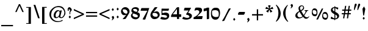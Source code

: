 SplineFontDB: 3.0
FontName: StamAshkenazCLM
FullName: Stam Ashkenaz CLM
FamilyName: Stam Ashkenaz CLM
Weight: Medium
Copyright: Created by Yoram Gnat with FontForge (http://fontforge.sf.net)\n\nCopyright .2007-2010 by Yoram Gnat\n(yoram.gnat@gmail.com). Distributed under the terms of GNU General Public License version 2(http://www.gnu.org/licenses/gpl.html).\n\n\nAs a special exception, if you create a document which uses this font, and embed this font or unaltered portions of this font into the document, this font does not by itself cause the resulting document to be covered by the GNU General Public License. This exception does not however invalidate any other reasons why the document might be covered by the GNU General Public License. If you modify this font, you may extend this exception to your version of the font, but you are not obligated to do so. If you do not wish to do so, delete this exception statement from your version. 
UComments: "19/12/2009 upper dot (UNI05C4) added, sof-pasuq removed, maqaf changed to space as suggested by Owen Leibman. " 
Version: 0.110
ItalicAngle: 0
UnderlinePosition: -100
UnderlineWidth: 100
Ascent: 1638
Descent: 410
LayerCount: 2
Layer: 0 0 "Back"  1
Layer: 1 0 "Fore"  0
XUID: 021 152 2123407394 10142070]
FSType: 0
OS2Version: 0
OS2_WeightWidthSlopeOnly: 0
OS2_UseTypoMetrics: 0
CreationTime: 1159709374
ModificationTime: 1286635792
OS2TypoAscent: 0
OS2TypoAOffset: 1
OS2TypoDescent: 0
OS2TypoDOffset: 1
OS2TypoLinegap: 184
OS2WinAscent: 0
OS2WinAOffset: 1
OS2WinDescent: 0
OS2WinDOffset: 1
HheadAscent: 0
HheadAOffset: 1
HheadDescent: 0
HheadDOffset: 1
OS2Vendor: 'PfEd'
Lookup: 260 1 0 "'mark' Mark Positioning in Hebrew lookup 0"  {"'mark' Mark Positioning in Hebrew lookup 0-1"  } ['mark' ('hebr' <'dflt' > ) ]
MarkAttachClasses: 1
DEI: 91125
ShortTable: cvt  2
  33
  633
EndShort
GaspTable: 3 8 0 16 1 65535 3
Encoding: UnicodeBmp
Compacted: 1
UnicodeInterp: none
NameList: Adobe Glyph List
DisplaySize: -48
AntiAlias: 1
FitToEm: 1
WinInfo: 0 23 6
BeginPrivate: 1
BlueValues 48 [-350 -335 350 365 700 715 1050 1065 1400 1415 ]
EndPrivate
AnchorClass2: "puncta"  "'mark' Mark Positioning in Hebrew lookup 0-1" 
BeginChars: 65540 122

StartChar: space
Encoding: 32 32 0
Width: 524
VWidth: 1112
Flags: W
TeX: 97 0
LayerCount: 2
EndChar

StartChar: afii57664
Encoding: 1488 1488 1
Width: 1158
VWidth: 1314
Flags: W
TeX: 82 0
HStem: 0 347<960.804 1107.19>
AnchorPoint: "puncta" 493 0 basechar 0
LayerCount: 2
Fore
SplineSet
72 1149 m 1
 277 983 502 860 698 622 c 1
 742 633 828 659 828 702 c 1
 828 707 826 712 824 718 c 1
 771 826 611 860 592 876 c 1
 670 956 789 1014 789 1135 c 0
 789 1152 787 1170 782 1190 c 1
 902 1007 1076 937 1076 839 c 0
 1076 829 1074 819 1070 808 c 1
 1051 682 908 629 768 566 c 1
 879 459 901 388 1034 350 c 1
 1039 348 1043 347 1047 347 c 0
 1076 347 1101 389 1129 414 c 1
 1117 341 1113 257 1113 174 c 1
 1113 132 1116 85 1127 32 c 1
 1115 5 1088 0 1052 0 c 1
 761 101 597 380 354 610 c 9
 288 356 l 17
 412 322 543 314 596 188 c 1
 608 159 613 131 613 103 c 0
 613 3 549 -89 504 -158 c 9
 485 -108 484 -76 456 -30 c 24
 445 -11 427 -12 408 0 c 25
 102 0 l 25
 256 682 l 25
 102 777 l 17
 107 807 109 836 109 866 c 0
 109 960 86 1055 72 1149 c 1
EndSplineSet
Validated: 1
EndChar

StartChar: afii57665
Encoding: 1489 1489 2
Width: 1193
VWidth: 1308
Flags: W
TeX: 82 0
HStem: 0 350<121 954> 700 351<143 182 219 954> 1390 20G<184 215.5>
VStem: 143 905<701.784 1046.88> 143 113<1265.53 1408.11> 182 37<1051 1278.03> 954 94<350 700>
AnchorPoint: "puncta" 580 0 basechar 0
LayerCount: 2
Fore
SplineSet
182 1051 m 1xe4
 182 1265 l 1xe4
 160 1275 143 1303 143 1336 c 0
 143 1377 168 1410 200 1410 c 0
 231 1410 256 1377 256 1336 c 0xe8
 256 1304 241 1276 219 1265 c 1
 219 1051 l 1xe4
 1022 1051 l 1
 1106 1105 l 1
 1084 1065 1057 1035 1048 970 c 9xf0
 1048 350 l 17
 1106 362 1116 381 1144 398 c 9
 1161 400 l 17
 1152 379 1144 359 1144 332 c 1
 1136 259 1132 201 1132 147 c 0
 1132 96 1135 49 1144 0 c 9
 91 0 l 17
 119 44 121 92 121 147 c 0
 121 159 121 172 121 185 c 0
 121 235 99 293 86 350 c 9
 954 350 l 25
 954 700 l 25xe2
 136 700 l 17
 140 738 143 780 143 816 c 0xf0
 143 916 128 971 97 1051 c 1
 182 1051 l 1xe4
EndSplineSet
Validated: 1
EndChar

StartChar: afii57666
Encoding: 1490 1490 3
Width: 704
VWidth: 1290
Flags: W
TeX: 82 0
HStem: 3 324<120.87 379.889> 700 350<229 250 279.938 380 455 520.707 548 558> 1388 20G<387 418.5>
VStem: 92 319<41.8421 266.697> 171 114<1198.57 1341.62> 229 329<702.438 1046.95> 346 113<1264.48 1406.16> 385 37<1050 1277.3> 506 114<1190.48 1332.06>
AnchorPoint: "puncta" 373 50 basechar 0
LayerCount: 2
Fore
SplineSet
548 1050 m 1xe180
 570 1050 l 1
 560 1004 558 958 558 916 c 0xe4
 558 841 565 769 565 700 c 9
 455 700 l 25
 667 160 l 25
 601 -60 l 25
 506 255 l 17
 501 269 489 274 483 274 c 0
 481 274 480 274 479 273 c 1
 441 273 411 228 411 153 c 1
 411 80 379 3 289 3 c 9
 37 3 l 17
 70 119 92 258 92 385 c 1xf080
 158 352 242 327 329 327 c 0
 374 327 420 334 464 350 c 9
 380 700 l 25
 217 700 l 17
 225 752 229 805 229 856 c 0xe4
 229 920 223 985 210 1050 c 1
 250 1050 l 1
 210 1198 l 1
 187 1208 171 1236 171 1270 c 0xe8
 171 1310 198 1344 229 1344 c 0xe4
 260 1344 285 1310 285 1270 c 0
 285 1238 269 1210 248 1198 c 1
 247 1198 247 1196 247 1194 c 0
 247 1170 281 1082 302 1050 c 1
 385 1050 l 1
 385 1264 l 1xe9
 363 1274 346 1302 346 1334 c 0
 346 1376 371 1408 403 1408 c 0
 434 1408 459 1376 459 1334 c 0xe2
 459 1302 444 1274 422 1264 c 1
 422 1050 l 9
 501 1050 l 17
 533 1112 534 1146 545 1188 c 1
 522 1198 506 1226 506 1260 c 0
 506 1300 532 1334 563 1334 c 0
 594 1334 620 1300 620 1260 c 0
 620 1228 604 1200 583 1190 c 1
 548 1050 l 1xe180
EndSplineSet
Validated: 1
EndChar

StartChar: afii57668
Encoding: 1492 1492 4
Width: 1222
VWidth: 1324
Flags: W
TeX: 82 0
HStem: 0 352<206 390> 700 349<256 886 1015 1144> 1389 20G<221 252.5>
VStem: 95 295<29.2224 348.223> 180 113<1264.53 1407.11> 219 37<1050 1277.03>
AnchorPoint: "puncta" 584 0 basechar 0
LayerCount: 2
Fore
SplineSet
256 1049 m 1xe4
 1144 1049 l 9
 1144 700 l 25
 1015 700 l 17
 1079 542 1195 433 1195 248 c 1
 1195 157 1093 46 985 -24 c 9
 886 700 l 25
 95 700 l 17xf0
 105 778 114 859 114 944 c 0
 114 1000 111 1059 102 1119 c 1
 135 1075 174 1055 219 1050 c 1
 219 1264 l 1xe4
 197 1274 180 1302 180 1335 c 0
 180 1376 205 1409 237 1409 c 0
 268 1409 293 1376 293 1335 c 0xe8
 293 1303 278 1275 256 1264 c 1
 256 1049 l 1xe4
206 530 m 9
 206 352 l 25
 403 352 l 17
 395 305 390 258 390 211 c 0
 390 141 399 70 416 0 c 9
 194 0 l 17
 109 15 95 104 95 206 c 1
 95 404 137 448 206 530 c 9
EndSplineSet
Validated: 1
EndChar

StartChar: afii57667
Encoding: 1491 1491 5
Width: 1215
VWidth: 1324
Flags: W
TeX: 82 0
HStem: 700 350<120.715 220 258 844 972 1106.12> 1389 20G<222 254>
VStem: 90 14<1108.65 1149.16> 104 1032<703.658 1049.9> 182 112<1264.53 1407.5> 220 38<1050 1277.95>
AnchorPoint: "puncta" 613 0 basechar 0
LayerCount: 2
Fore
SplineSet
258 1050 m 9xe4
 1088 1050 l 17
 1105 1063 1120 1172 1130 1172 c 1
 1131 1172 1132 1171 1132 1169 c 0
 1132 1162 1139 1112 1139 1066 c 0
 1139 1051 1138 1036 1136 1023 c 9xe0
 1136 700 l 25xe0
 972 700 l 17
 1036 542 1150 421 1150 236 c 1
 1150 145 1058 50 950 -20 c 9
 844 700 l 25
 86 700 l 17
 96 778 104 859 104 943 c 0
 104 1000 99 1092 90 1152 c 1
 114 1075 170 1050 220 1050 c 1
 220 1264 l 1xe4
 198 1274 182 1302 182 1335 c 0
 182 1376 206 1409 238 1409 c 0
 270 1409 294 1376 294 1335 c 0xe8
 294 1303 280 1275 258 1264 c 1
 258 1050 l 9xe4
EndSplineSet
Validated: 1
EndChar

StartChar: afii57669
Encoding: 1493 1493 6
Width: 497
VWidth: 1232
Flags: W
TeX: 82 0
VStem: 103 333<702.284 1044.1> 307 133<141.016 699> 307 90<103.21 549.502>
AnchorPoint: "puncta" 246 0 basechar 0
LayerCount: 2
Fore
SplineSet
89 1151 m 1x80
 113 1112 139 1076 181 1050 c 9
 369 1050 l 17
 407 1050 436 1023 436 952 c 1x80
 436 793 440 711 440 557 c 24x40
 440 396 434 303 397 147 c 17
 381 83 346 24 307 0 c 9x20
 307 699 l 25x40
 86 699 l 17
 98 769 103 843 103 920 c 0
 103 994 98 1071 89 1151 c 1x80
EndSplineSet
Validated: 1
EndChar

StartChar: afii57670
Encoding: 1494 1494 7
Width: 550
VWidth: 1290
Flags: W
TeX: 82 0
HStem: 701 349<107 122 153.917 240 303 392.707 422 437> 1390 20G<259 290.5>
VStem: 43 114<1200.48 1342.16> 107 330<703.952 1047.47> 201 142<88.6399 695.806> 218 113<1264.57 1408.06> 257 37<1050 1277.35> 378 114<1190.57 1332.16>
AnchorPoint: "puncta" 268 0 basechar 0
LayerCount: 2
Fore
SplineSet
422 1050 m 1xc3
 448 1050 l 1
 448 1050 437 942 437 885 c 0xd0
 437 825 440 764 447 701 c 9
 303 701 l 17
 333 590 343 492 343 394 c 0
 343 254 313 125 272 0 c 1
 231 125 201 254 201 394 c 0xc8
 201 492 211 590 240 701 c 9
 97 701 l 17
 104 764 107 824 107 884 c 0xd0
 107 941 104 996 97 1050 c 1
 122 1050 l 1
 82 1200 l 1
 59 1210 43 1238 43 1270 c 0
 43 1312 69 1344 100 1344 c 0
 131 1344 157 1312 157 1270 c 0
 157 1238 143 1210 122 1200 c 1
 121 1198 119 1196 119 1194 c 0
 119 1172 156 1084 176 1050 c 1
 257 1050 l 1
 257 1264 l 1xe2
 235 1274 218 1302 218 1336 c 0
 218 1376 243 1410 275 1410 c 0
 306 1410 331 1376 331 1336 c 0xc4
 331 1304 316 1276 294 1264 c 1
 294 1050 l 9
 373 1050 l 17
 405 1112 406 1146 417 1190 c 1
 394 1200 378 1228 378 1260 c 0
 378 1302 404 1334 435 1334 c 0
 466 1334 492 1302 492 1260 c 0
 492 1228 476 1202 455 1190 c 1
 422 1050 l 1xc3
EndSplineSet
Validated: 1
EndChar

StartChar: afii57671
Encoding: 1495 1495 8
Width: 1188
VWidth: 1290
Flags: W
TeX: 82 0
HStem: 700 350<143.886 231 294 377 849 931 994 1128.23>
VStem: 98 330<702.952 918.976> 192 142<88.5009 694.807> 788 350<700 919> 891 143<94.6094 694.807>
AnchorPoint: "puncta" 596 4 basechar 0
LayerCount: 2
Fore
SplineSet
792 919 m 1x90
 616 1102 l 1
 433 919 l 1
 433 919 428 886 428 884 c 1xd0
 428 825 431 763 438 700 c 9
 294 700 l 17
 324 589 334 492 334 393 c 0
 334 253 304 125 263 0 c 1
 222 125 192 253 192 393 c 0xa0
 192 492 202 589 231 700 c 9
 88 700 l 17
 95 763 98 824 98 883 c 0
 98 940 98 996 91 1049 c 1
 91 1206 l 1
 100 1155 152 1072 181 1050 c 1
 377 1050 l 9
 617 1264 l 25
 849 1050 l 1
 1043 1050 l 1
 1105 1050 1139 1014 1139 958 c 1
 1139 925 1138 706 1138 706 c 0
 1138 700 l 9xd0
 994 700 l 17
 1024 589 1034 492 1034 394 c 0
 1034 254 1004 125 963 0 c 1
 922 125 891 254 891 394 c 0x88
 891 492 902 589 931 700 c 9
 788 700 l 17
 788 763 798 824 798 884 c 1
 792 919 l 1x90
EndSplineSet
Validated: 1
EndChar

StartChar: afii57672
Encoding: 1496 1496 9
Width: 1192
VWidth: 1290
Flags: W
TeX: 82 0
HStem: 0 358<326 973.405> 758 294<696.529 931.225> 1380 20G<261 292.5>
VStem: 45 114<1190.53 1333.11> 109 330<701 1047.47> 121 50<1051 1101.64> 230 96<358 699 1255.53 1399.79> 259 37<1051 1268.03> 380 114<1181.53 1323.11> 1022 118<406.903 769.153>
AnchorPoint: "puncta" 632 0 basechar 0
LayerCount: 2
Fore
SplineSet
449 1050 m 1xe5c0
 449 1050 439 942 439 885 c 0xe840
 439 825 448 764 448 701 c 9
 326 701 l 17
 326 358 l 9
 912 358 l 17
 993 405 1022 444 1022 532 c 1
 1022 664 926 758 798 758 c 1
 686 758 650 646 586 556 c 9
 586 796 l 17
 586 976 667 1052 854 1052 c 1
 1104 1052 1140 868 1140 670 c 1
 1140 391 1081 260 998 74 c 1
 978 35 932 13 880 0 c 9
 230 0 l 17
 230 699 l 9xe240
 99 699 l 17
 99 762 109 825 109 884 c 0xe840
 109 941 105 996 99 1050 c 1
 121 1050 l 0xe440
 84 1190 l 1
 61 1200 45 1228 45 1261 c 0
 45 1302 71 1335 102 1335 c 0
 133 1335 159 1302 159 1261 c 0xf040
 159 1229 142 1201 121 1190 c 1
 120 1189 121 1187 121 1185 c 0
 121 1164 150 1088 171 1051 c 1
 259 1051 l 1
 259 1255 l 1
 237 1265 220 1293 220 1326 c 0
 220 1367 245 1400 277 1400 c 0
 308 1400 333 1367 333 1326 c 0
 333 1294 318 1266 296 1255 c 1
 296 1050 l 0
 380 1050 l 0
 407 1106 409 1139 419 1180 c 1
 396 1190 380 1218 380 1251 c 0
 380 1292 406 1325 437 1325 c 0
 468 1325 494 1292 494 1251 c 0
 494 1219 478 1192 457 1181 c 1
 426 1050 l 0
 449 1050 l 1xe5c0
EndSplineSet
Validated: 1
EndChar

StartChar: afii57673
Encoding: 1497 1497 10
Width: 492
VWidth: 1408
Flags: W
TeX: 82 0
HStem: 700 350<130.552 340.988>
VStem: 61 27<1148.61 1193> 128 323<701.122 1020.93> 341 110<597.984 895>
AnchorPoint: "puncta" 243 0 basechar 0
LayerCount: 2
Fore
SplineSet
262 393 m 1xe0
 299 491 341 543 341 656 c 1xd0
 341 678 325 700 303 700 c 1
 181 700 l 1
 150 700 118 634 93 595 c 1
 115 700 l 1
 124 747 128 792 128 839 c 0
 128 909 119 981 102 1050 c 1
 61 1197 l 1
 88 1193 l 1
 101 1139 127 1074 156 1050 c 1
 352 1050 l 1
 437 1035 451 946 451 844 c 1
 451 613 346 447 262 393 c 1xe0
EndSplineSet
Validated: 1
EndChar

StartChar: afii57674
Encoding: 1498 1498 11
Width: 1083
VWidth: 963
Flags: W
TeX: 82 0
HStem: 700 350<101 792.226>
VStem: 101 910<703.237 993.353>
AnchorPoint: "puncta" 464 0 basechar 0
LayerCount: 2
Fore
SplineSet
90 1050 m 9
 843 1050 l 17
 986 1050 1011 920 1011 830 c 9
 1011 -826 l 17
 877 -522 888 92 826 550 c 1
 806 610 821 683 703 700 c 9
 79 700 l 17
 92 769 101 841 101 912 c 0
 101 957 98 1003 90 1050 c 9
EndSplineSet
Validated: 1
EndChar

StartChar: afii57675
Encoding: 1499 1499 12
Width: 1175
VWidth: 1206
Flags: W
TeX: 82 0
HStem: 0 350<148 901.933> 700 350<147 906.393>
VStem: 1013 106<407.072 635.761>
AnchorPoint: "puncta" 539 0 basechar 0
LayerCount: 2
Fore
SplineSet
103 1050 m 9
 777 1050 l 17
 890 1050 1119 892 1119 700 c 9
 1119 348 l 17
 1119 158 877 0 781 0 c 9
 55 0 l 17
 117 89 148 186 148 291 c 0
 148 310 145 330 145 350 c 9
 859 350 l 17
 935 360 1013 420 1013 522 c 1
 1013 631 928 679 859 700 c 9
 115 700 l 17
 133 749 147 800 147 860 c 0
 147 915 135 977 103 1050 c 9
EndSplineSet
Validated: 1
EndChar

StartChar: afii57676
Encoding: 1500 1500 13
Width: 1165
VWidth: 1206
Flags: W
TeX: 82 0
HStem: 0 351<483 897.933> 701 350<182.763 902.836>
VStem: -136 60<1966.7 2138.02> 1009 106<407.722 636.761>
AnchorPoint: "puncta" 542 0 basechar 0
LayerCount: 2
Fore
SplineSet
188 1051 m 1
 773 1051 l 1
 887 1051 1115 893 1115 701 c 9
 1115 349 l 17
 1115 159 873 0 777 0 c 9
 390 0 l 17
 451 89 483 186 483 291 c 0
 483 310 480 331 480 351 c 9
 855 351 l 17
 932 360 1009 421 1009 523 c 1
 1009 632 925 680 855 701 c 9
 111 701 l 17
 129 750 144 801 144 860 c 0
 144 915 133 1029 105 1113 c 1
 -51 1609 l 1
 -234 1609 l 1
 -279 1486 l 1
 -267 1556 -255 1753 -255 1830 c 0
 -255 1904 -282 2012 -300 2092 c 1
 -276 2051 -241 1966 -159 1966 c 1
 -142 1981 -136 1998 -136 2021 c 0
 -136 2063 -157 2127 -180 2252 c 1
 -174 2253 -169 2254 -164 2254 c 0
 -153 2254 -143 2250 -136 2244 c 1
 -117 2188 -76 2046 -76 1962 c 1
 -38 1962 29 1954 53 1876 c 1
 83 1705 100 1628 122 1468 c 16
 151 1254 165 1256 188 1051 c 1
EndSplineSet
Validated: 1
EndChar

StartChar: afii57677
Encoding: 1501 1501 14
Width: 1200
VWidth: 1206
Flags: W
TeX: 82 0
HStem: 0 350<313 1002> 700 350<110 217 313 983.81>
VStem: 217 96<350 700> 1002 130<350 678.745>
AnchorPoint: "puncta" 589 0 basechar 0
LayerCount: 2
Fore
SplineSet
814 700 m 1
 654 700 422 700 313 700 c 9
 313 350 l 25
 1002 350 l 17
 1002 590 l 1
 1002 688 936 700 814 700 c 1
81 1050 m 25
 962 1050 l 18
 1042 1050 1096 983 1118 931 c 9
 1132 838 l 17
 1132 0 l 9
 217 0 l 25
 217 700 l 25
 81 700 l 25
 93 776 110 818 110 894 c 24
 110 956 93 989 81 1050 c 25
EndSplineSet
Validated: 1
EndChar

StartChar: afii57678
Encoding: 1502 1502 15
Width: 1244
VWidth: 1206
Flags: W
TeX: 82 0
HStem: 0 350<478 1070> 700 350<551 963.836> 700 107<452.568 549.109>
VStem: 151 306<842.516 980.029> 478 698<85.7812 349.062> 1070 106<350 635.761>
AnchorPoint: "puncta" 634 0 basechar 0
LayerCount: 2
Fore
SplineSet
1070 522 m 1xb4
 1070 631 986 679 916 700 c 9xd4
 430 700 l 17
 423 642 420 601 403 527 c 8
 367 370 334 285 290 130 c 17
 262 70 205 -15 162 -32 c 9
 297 689 l 25
 79 728 l 17
 103 794 121 866 134 943 c 0
 147 1016 151 1006 151 1086 c 1
 199 1070 187 1073 234 1057 c 9
 370 1010 l 17
 425 985 457 927 457 875 c 0
 457 864 455 853 452 842 c 1
 464 819 483 807 501 807 c 0xb4
 523 807 544 824 551 860 c 1
 551 915 539 977 507 1050 c 9
 834 1050 l 17xd4
 948 1050 1176 892 1176 700 c 9
 1176 0 l 25xb4
 384 0 l 17
 446 89 478 186 478 291 c 0xb8
 478 310 477 330 474 350 c 9
 1070 350 l 25
 1070 350 1070 489 1070 522 c 1xb4
EndSplineSet
Validated: 1
EndChar

StartChar: afii57679
Encoding: 1503 1503 16
Width: 550
VWidth: 1290
Flags: W
TeX: 82 0
HStem: 700 350<108 126 155.938 241 304 396.707 425 438> 1388 20G<263 294.5>
VStem: 47 114<1198.57 1342.06> 108 330<702.952 1047.47> 202 142<-68.7366 694.807> 222 113<1264.48 1406.16> 261 37<1050 1277.3> 382 114<1190.48 1332.06>
AnchorPoint: "puncta" 273 0 basechar 0
LayerCount: 2
Fore
SplineSet
126 1050 m 1xd0
 86 1198 l 1
 63 1208 47 1236 47 1270 c 0
 47 1310 73 1344 104 1344 c 0
 135 1344 161 1310 161 1270 c 0
 161 1238 145 1210 124 1198 c 1
 123 1198 123 1196 123 1194 c 0
 123 1170 157 1082 178 1050 c 1
 261 1050 l 1
 261 1264 l 1xe2
 239 1274 222 1302 222 1334 c 0
 222 1376 247 1408 279 1408 c 0
 310 1408 335 1376 335 1334 c 0xc4
 335 1302 320 1274 298 1264 c 1
 298 1050 l 9
 377 1050 l 17
 409 1112 410 1146 421 1188 c 1
 398 1198 382 1226 382 1260 c 0
 382 1300 408 1334 439 1334 c 0
 470 1334 496 1300 496 1260 c 0xc3
 496 1228 480 1200 459 1190 c 1
 425 1050 l 1
 449 1050 l 1
 449 1050 438 942 438 885 c 0xd0
 438 825 441 763 448 700 c 9
 304 700 l 17
 334 589 344 492 344 394 c 0
 344 254 312 -575 271 -700 c 1
 230 -575 202 254 202 394 c 0xc8
 202 492 212 589 241 700 c 9
 98 700 l 17
 105 763 108 824 108 884 c 0
 108 941 105 996 98 1050 c 1
 126 1050 l 1xd0
EndSplineSet
Validated: 1
EndChar

StartChar: afii57680
Encoding: 1504 1504 17
Width: 679
VWidth: 1303
Flags: W
TeX: 82 0
HStem: 0 350<144.357 410> 1388 20G<352 383.5>
VStem: 136 114<1198.48 1341.11> 215 303<703.026 1046.69> 311 113<1263.53 1406.11> 350 37<1051 1276.03> 471 114<1189.53 1331.11>
AnchorPoint: "puncta" 356 0 basechar 0
LayerCount: 2
Fore
SplineSet
515 1050 m 1xc6
 540 1050 l 9
 531 979 518 939 518 867 c 24xd0
 518 801 531 765 539 700 c 25
 429 700 l 25
 496 556 523 469 602 331 c 16
 625 291 639 238 639 186 c 0
 639 128 622 72 587 36 c 8
 567 16 549 14 524 0 c 17
 20 0 l 9
 55 66 84 99 111 169 c 24
 137 237 137 279 153 350 c 25
 410 350 l 25
 398 412 390 446 380 508 c 24
 368 583 361 625 350 700 c 25xc4
 194 700 l 25
 202 765 215 801 215 867 c 24
 215 939 202 979 193 1050 c 17
 215 1050 l 1xd0
 175 1198 l 1
 152 1208 136 1236 136 1269 c 0
 136 1310 162 1343 193 1343 c 0
 224 1343 250 1310 250 1269 c 0xe0
 250 1237 236 1209 215 1198 c 1xd0
 214 1197 212 1195 212 1193 c 0
 212 1170 246 1083 267 1050 c 1
 350 1050 l 1
 350 1263 l 1xc4
 328 1273 311 1301 311 1334 c 0
 311 1375 336 1408 368 1408 c 0
 399 1408 424 1375 424 1334 c 0xc8
 424 1302 409 1274 387 1263 c 1
 387 1051 l 9
 466 1051 l 17
 498 1113 499 1145 510 1188 c 1
 487 1198 471 1226 471 1259 c 0
 471 1300 497 1333 528 1333 c 0
 559 1333 585 1300 585 1259 c 0
 585 1227 569 1200 548 1189 c 1
 515 1050 l 1xc6
EndSplineSet
Validated: 1
EndChar

StartChar: afii57681
Encoding: 1505 1505 18
Width: 1180
VWidth: 1206
Flags: W
TeX: 82 0
HStem: 0 330<423.645 816.732> 700 350<101 179 319 952.035>
VStem: 179 140<429.929 700> 971 162<453.357 850>
AnchorPoint: "puncta" 577 0 basechar 0
LayerCount: 2
Fore
SplineSet
319 700 m 17
 319 690 319 680 319 671 c 0
 319 498 327 330 623 330 c 1
 917 330 971 504 971 578 c 1
 971 658 938 693 901 700 c 9
 319 700 l 17
81 1050 m 9
 887 1050 l 17
 1001 1050 1133 1000 1133 700 c 1
 1133 448 1037 0 607 0 c 1
 190 0 179 394 179 658 c 0
 179 672 179 686 179 700 c 9
 81 700 l 17
 92 759 101 821 101 888 c 0
 101 939 95 993 81 1050 c 9
EndSplineSet
Validated: 1
EndChar

StartChar: afii57682
Encoding: 1506 1506 19
Width: 1201
VWidth: 1290
Flags: W
TeX: 82 0
HStem: 700 350<208 227 256.938 349.084 404 497.707 526 538> 1389 20G<364 395.5>
VStem: 148 114<1199.53 1342.11> 208 330<702.952 1046.47> 323 113<1264.53 1407.11> 362 37<1050 1277.03> 483 114<1190.53 1332.11>
AnchorPoint: "puncta" 724 0 basechar 0
LayerCount: 2
Fore
SplineSet
526 1049 m 1xc6
 549 1049 l 1
 549 1049 538 941 538 884 c 0
 538 824 541 763 548 700 c 9
 404 700 l 17
 563 267 l 1
 788 345 914 386 1020 675 c 9
 725 766 l 17
 798 822 873 1059 873 1092 c 9
 1068 1020 l 17
 1104 1007 1161 972 1161 876 c 1
 1161 231 593 -50 5 -255 c 1
 24 -174 46 -96 46 -4 c 0
 46 27 44 59 38 93 c 9
 426 222 l 25
 426 222 345 696 341 700 c 9
 198 700 l 17
 198 763 208 823 208 883 c 0xd0
 208 940 205 995 198 1049 c 1
 227 1049 l 1
 187 1199 l 1
 164 1209 148 1237 148 1270 c 0
 148 1311 174 1344 205 1344 c 0
 236 1344 262 1311 262 1270 c 0
 262 1238 246 1210 225 1199 c 1
 224 1198 224 1196 224 1194 c 0
 224 1171 258 1083 279 1050 c 1
 362 1050 l 1
 362 1264 l 1xe4
 340 1274 323 1302 323 1335 c 0
 323 1376 348 1409 380 1409 c 0
 411 1409 436 1376 436 1335 c 0xc8
 436 1303 421 1275 399 1264 c 1
 399 1050 l 9
 478 1050 l 17
 510 1112 511 1146 522 1189 c 1
 499 1199 483 1227 483 1260 c 0
 483 1301 509 1334 540 1334 c 0
 571 1334 597 1301 597 1260 c 0
 597 1228 581 1201 560 1190 c 1
 526 1049 l 1xc6
EndSplineSet
Validated: 1
EndChar

StartChar: afii57683
Encoding: 1507 1507 20
Width: 1195
VWidth: 1066
Flags: W
TeX: 82 0
HStem: 87 351<236.015 496> 705 345<228.666 986>
VStem: 94 118<455.531 888.868> 119 377<91.4921 434.716> 119 26<1144.88 1187.06> 986 142<229.483 705>
AnchorPoint: "puncta" 575 0 basechar 0
LayerCount: 2
Fore
SplineSet
986 705 m 9xcc
 297 705 l 17
 238 705 212 646 212 583 c 0xe4
 212 513 244 438 297 438 c 9
 513 438 l 17
 501 368 496 294 496 217 c 1
 496 146 516 117 540 87 c 1
 453 87 474 87 418 87 c 9
 185 87 l 17
 147 87 130 118 119 184 c 1xd4
 119 345 94 490 94 626 c 0xe4
 94 775 103 915 119 1052 c 1
 119 1131 134 1190 145 1248 c 1
 153 1179 161 1108 176 1050 c 9
 1051 1050 l 17
 1108 1035 1110 827 1125 701 c 1
 1125 532 1128 362 1128 199 c 0
 1128 -142 1113 -458 1020 -700 c 1
 1020 -227 986 251 986 705 c 9xcc
EndSplineSet
Validated: 1
EndChar

StartChar: afii57684
Encoding: 1508 1508 21
Width: 1206
VWidth: 1166
Flags: W
TeX: 82 0
HStem: -350 350<135.102 906.561> 175 350<225.206 606> 700 350<217.885 885>
VStem: 99 507<281.159 522.703> 99 114<531.118 698.629> 123 42<1050.47 1117.93> 885 261<177.899 696.282> 997 149<36.8193 175>
CounterMasks: 1 e0
AnchorPoint: "puncta" 591 0 basechar 0
LayerCount: 2
Fore
SplineSet
643 175 m 1xf0
 589 175 320 175 320 175 c 1
 189 175 99 304 99 442 c 1xf0
 99 700 l 1xe8
 99 960 123 1088 123 1249 c 9
 165 1050 l 25
 1063 1050 l 25
 1084 981 l 18
 1123 851 1138 753 1138 606 c 24
 1138 458 1146 344 1146 224 c 0xe6
 1146 73 1138 24 1084 -87 c 24
 1026 -207 952 -248 868 -350 c 25
 34 -350 l 25
 63 -283 87 -248 109 -179 c 24
 130 -111 129 -70 142 0 c 25
 874 0 l 17
 969 0 997 105 997 175 c 9xe1
 885 175 l 25
 885 700 l 25
 269 700 l 17
 246 700 213 683 213 616 c 1xea
 213 549 255 525 284 525 c 0
 366 525 539 525 628 525 c 1
 614 476 606 427 606 375 c 0
 606 312 618 244 643 175 c 1xf0
EndSplineSet
Validated: 1
EndChar

StartChar: afii57685
Encoding: 1509 1509 22
Width: 1160
VWidth: 1290
Flags: W
TeX: 82 0
HStem: 240 127<349 470.105> 701 349<110 122 151.938 243 306 392.707 421 440> 1389 20G<259 290.5>
VStem: 43 114<1199.53 1342.11> 110 330<703.952 1047.47> 203 143<-68.7366 249.86 367 695.787> 218 113<1264.53 1407.11> 257 37<1050 1277.03> 378 114<1190.53 1332.11>
AnchorPoint: "puncta" 615 0 basechar 0
LayerCount: 2
Fore
SplineSet
122 1050 m 1xe8
 82 1199 l 1
 59 1209 43 1237 43 1270 c 0
 43 1311 69 1344 100 1344 c 0
 131 1344 157 1311 157 1270 c 0
 157 1238 141 1210 120 1199 c 1
 119 1198 119 1196 119 1194 c 0
 119 1171 153 1083 174 1050 c 1
 257 1050 l 1
 257 1264 l 1xf1
 235 1274 218 1302 218 1335 c 0
 218 1376 243 1409 275 1409 c 0
 306 1409 331 1376 331 1335 c 0xe2
 331 1303 316 1275 294 1264 c 1
 294 1050 l 9
 373 1050 l 17
 405 1112 406 1146 417 1189 c 1
 394 1199 378 1227 378 1260 c 0
 378 1301 404 1334 435 1334 c 0
 466 1334 492 1301 492 1260 c 0xe180
 492 1228 476 1201 455 1190 c 1
 421 1050 l 1
 451 1050 l 1
 451 1050 440 942 440 885 c 0xe8
 440 825 443 764 450 701 c 9
 306 701 l 17
 336 590 349 465 349 367 c 1
 468 367 779 578 811 651 c 1
 814 659 817 673 817 691 c 0
 817 698 817 707 815 716 c 1
 815 779 723 795 658 795 c 1
 686 834 721 875 741 917 c 0
 770 981 799 1170 799 1239 c 1
 820 1192 800 1105 859 1096 c 1
 1076 999 l 1
 1111 968 1124 936 1124 900 c 0
 1124 861 1109 818 1093 771 c 1
 1015 528 449 251 346 240 c 1
 346 -39 306 -597 272 -700 c 1
 232 -575 203 254 203 394 c 0xe4
 203 492 214 590 243 701 c 9
 100 701 l 17
 100 764 110 824 110 884 c 0
 110 941 107 996 100 1050 c 1
 122 1050 l 1xe8
EndSplineSet
Validated: 1
EndChar

StartChar: afii57686
Encoding: 1510 1510 23
Width: 1148
VWidth: 1290
Flags: W
TeX: 82 0
HStem: 0 350<153 623> 700 350<116 135 162.938 260.219 324 403.707 432 446> 708 21G<618.5 627.205> 1390 20G<270 301.5>
VStem: 54 114<1200.48 1342.16> 116 330<702.953 1047.51> 135 50<1050 1099.33> 153 896<50.2174 273.872> 229 113<1264.57 1408.06> 268 37<1050 1277.35> 389 114<1190.57 1332.16>
AnchorPoint: "puncta" 599 0 basechar 0
LayerCount: 2
Fore
SplineSet
432 1050 m 1xd020
 457 1050 l 1
 457 1050 446 942 446 885 c 0
 446 826 448 763 455 700 c 9
 324 700 l 17xd4
 376 664 624 477 624 477 c 25
 624 477 760 578 820 646 c 1
 826 661 829 669 829 677 c 0
 829 685 826 695 821 708 c 1
 799 745 765 755 730 755 c 1
 679 755 628 725 609 708 c 1
 680 786 l 1
 710 822 750 884 774 924 c 1
 821 995 843 1126 857 1190 c 1
 868 1152 860 1096 893 1078 c 1
 1047 982 l 1
 1081 945 1098 907 1098 867 c 0
 1098 834 1087 800 1065 764 c 1
 998 681 810 533 706 440 c 1
 878 350 1049 326 1049 140 c 1
 1049 58 945 0 945 0 c 17
 945 0 143 0 89 0 c 1
 147 105 153 224 153 350 c 9xb1
 623 350 l 17
 537 371 318 558 233 700 c 9
 106 700 l 17
 113 763 116 825 116 884 c 0xd4
 116 941 113 997 107 1050 c 1
 135 1050 l 1xd2
 93 1200 l 1
 70 1210 54 1238 54 1270 c 0
 54 1312 80 1344 111 1344 c 0
 142 1344 168 1312 168 1270 c 0xd8
 168 1238 156 1210 135 1200 c 1
 134 1198 130 1196 130 1194 c 0
 130 1172 164 1084 185 1050 c 1
 268 1050 l 1
 268 1264 l 1xd240
 246 1274 229 1302 229 1336 c 0
 229 1376 254 1410 286 1410 c 0
 317 1410 342 1376 342 1336 c 0xd080
 342 1304 327 1276 305 1264 c 1
 305 1050 l 9
 384 1050 l 17
 416 1112 417 1146 428 1190 c 1
 405 1200 389 1228 389 1260 c 0xd060
 389 1302 415 1334 446 1334 c 0xd4
 477 1334 503 1302 503 1260 c 0
 503 1228 487 1202 466 1190 c 1
 432 1050 l 1xd020
EndSplineSet
Validated: 1
EndChar

StartChar: afii57687
Encoding: 1511 1511 24
Width: 1152
VWidth: 1206
Flags: W
TeX: 82 0
HStem: 0 350<647 878.933> 160 350<165 299 362 495> 700 350<128 175 212 883.393> 1389 20G<177 208.5>
VStem: 136 113<1264.53 1407.11> 165 330<162.952 507.468> 175 37<1050 1277.03> 284 188<-334.538 -98.6853> 447 25<-688.172 -586> 990 106<407.072 636.098>
AnchorPoint: "puncta" 522 0 basechar 0
LayerCount: 2
Fore
SplineSet
212 1050 m 1xb240
 754 1050 l 1
 867 1050 1096 892 1096 700 c 9
 1096 348 l 17
 1096 158 854 0 758 0 c 9
 554 0 l 17
 616 89 647 184 647 288 c 0
 647 308 644 330 644 350 c 9
 836 350 l 17
 912 360 990 420 990 522 c 1
 990 631 905 680 836 700 c 9
 92 700 l 17
 110 749 124 801 124 860 c 0
 124 915 100 1039 68 1112 c 1
 128 1050 l 1
 175 1050 l 1
 175 1264 l 1xb240
 153 1274 136 1302 136 1335 c 0
 136 1376 161 1409 193 1409 c 0
 224 1409 249 1376 249 1335 c 0xb840
 249 1303 234 1275 212 1264 c 1
 212 1050 l 1xb240
495 345 m 0x7440
 495 285 505 223 505 160 c 9
 362 160 l 17
 391 49 433 -102 451 -210 c 0
 465 -292 472 -389 472 -483 c 0
 472 -580 464 -674 447 -746 c 1x70c0
 388 -586 343 -409 310 -252 c 0
 297 -189 284 -82 284 15 c 0x7140
 284 70 288 120 299 160 c 9
 155 160 l 17
 162 223 165 284 165 344 c 0
 165 401 162 456 155 510 c 1
 506 510 l 1
 506 510 495 402 495 345 c 0x7440
EndSplineSet
Validated: 1
EndChar

StartChar: afii57688
Encoding: 1512 1512 25
Width: 1260
VWidth: 1211
Flags: W
TeX: 82 0
HStem: 707 350<97 1033.76>
VStem: 1079 127<233.984 674.871>
AnchorPoint: "puncta" 569 0 basechar 0
LayerCount: 2
Fore
SplineSet
1206 599 m 1
 1206 582 1205 563 1205 542 c 8
 1205 414 1192 340 1157 217 c 24
 1125 108 1081 55 1033 -48 c 25
 1050 118 1079 211 1079 379 c 16
 1079 405 1079 427 1079 449 c 1
 1079 668 1037 707 968 707 c 0
 958 707 948 707 937 707 c 9
 82 707 l 25
 82 785 97 829 97 908 c 24
 97 966 82 999 82 1057 c 25
 874 1057 l 17
 1045 1057 1206 940 1206 599 c 1
EndSplineSet
Validated: 1
EndChar

StartChar: afii57689
Encoding: 1513 1513 26
Width: 1241
VWidth: 1290
Flags: W
TeX: 82 0
HStem: 700 350<106 132 161.263 240.484 316 401.862 431 436> 1390 20G<268 300>
VStem: 52 114<1200.48 1342.16> 106 330<702.952 1047.47> 228 112<1264.57 1408.46> 232 84<647.564 700> 266 38<1050 1278.28> 388 114<1190.57 1332.16> 631 18<1167.7 1224>
AnchorPoint: "puncta" 647 0 basechar 0
LayerCount: 2
Fore
SplineSet
132 1050 m 1xd080
 92 1200 l 1
 68 1210 52 1238 52 1270 c 0
 52 1312 78 1344 110 1344 c 0
 140 1344 166 1312 166 1270 c 0
 166 1238 150 1210 130 1200 c 1
 128 1198 128 1196 128 1194 c 0
 128 1172 162 1084 184 1050 c 1
 266 1050 l 1
 266 1264 l 1xe280
 244 1274 228 1302 228 1336 c 0
 228 1376 252 1410 284 1410 c 0
 316 1410 340 1376 340 1336 c 0xc880
 340 1304 326 1276 304 1264 c 1
 304 1050 l 9
 382 1050 l 17
 414 1112 416 1146 426 1190 c 1
 404 1200 388 1228 388 1260 c 0
 388 1302 414 1334 444 1334 c 0
 476 1334 502 1302 502 1260 c 0xc380
 502 1228 486 1202 464 1190 c 1
 431 1050 l 1
 447 1050 l 1
 447 1050 436 942 436 885 c 0xd080
 436 825 439 763 446 700 c 9
 316 700 l 17
 346 589 427 294 427 294 c 1
 520 413 622 552 664 734 c 9
 480 840 l 17
 519 886 554 939 587 996 c 1
 627 1064 617 1149 631 1224 c 1
 638 1225 647 1224 649 1212 c 1
 649 1197 648 1182 648 1167 c 0
 648 1130 655 1094 701 1059 c 9
 818 968 l 17
 834 945 849 925 849 895 c 0
 849 890 849 884 848 878 c 1
 836 807 807 702 767 636 c 1
 682 494 579 377 480 255 c 1
 691 255 880 384 985 549 c 1
 1017 606 1041 653 1041 690 c 0
 1041 697 1040 703 1039 711 c 9
 858 778 l 17
 888 830 914 888 937 950 c 0
 958 1010 955 997 971 1064 c 1
 1037 1032 l 9
 1176 962 l 17
 1197 942 1205 917 1205 889 c 0
 1205 867 1200 844 1194 820 c 1
 1179 757 1120 648 1091 596 c 1
 966 255 757 115 388 0 c 9
 388 0 261 554 232 700 c 9xc580
 96 700 l 17
 103 763 106 824 106 884 c 0
 106 941 103 996 96 1050 c 1
 132 1050 l 1xd080
EndSplineSet
Validated: 1
EndChar

StartChar: afii57690
Encoding: 1514 1514 27
Width: 1210
VWidth: 1324
Flags: W
TeX: 82 0
HStem: 0 350<124 385.41> 700 350<118 240 362 890 1019 1148>
VStem: 118 1030<702.118 1048.37>
AnchorPoint: "puncta" 579 0 basechar 0
LayerCount: 2
Fore
SplineSet
240 700 m 1
 101 700 l 1
 113 745 118 802 118 858 c 0
 118 938 108 1016 98 1050 c 1
 1148 1050 l 9
 1148 700 l 25
 1019 700 l 17
 1083 542 1143 425 1143 240 c 1
 1143 149 1097 46 989 -24 c 9
 890 700 l 17
 362 700 l 1
 443 512 510 424 544 224 c 1
 547 215 548 206 548 198 c 0
 548 95 408 0 373 0 c 9
 79 0 l 25
 124 350 l 25
 387 350 l 25
 240 700 l 1
EndSplineSet
Validated: 1
EndChar

StartChar: afii57658
Encoding: 1475 1475 28
Width: 0
VWidth: 1598
Flags: W
TeX: 82 0
LayerCount: 2
EndChar

StartChar: exclam
Encoding: 33 33 29
Width: 442
VWidth: 1408
Flags: W
TeX: 85 0
HStem: 359 21G<163 234.774>
VStem: 98 240<850.033 953.369>
LayerCount: 2
Fore
SplineSet
204 244 m 25
 296 116 l 25
 202 0 l 25
 112 120 l 25
 204 244 l 25
228 1136 m 25
 338 926 l 25
 231 359 l 17
 163 362 l 9
 98 938 l 25
 228 1136 l 25
EndSplineSet
Validated: 1
EndChar

StartChar: quotedbl
Encoding: 34 34 30
Width: 723
VWidth: 1571
Flags: W
TeX: 95 0
HStem: 801 554
VStem: 390 171<1000.42 1196.53>
LayerCount: 2
Fore
SplineSet
408 801 m 1
 389 814 390 829 390 841 c 0
 390 841 407 1156 469 1322 c 1
 485 1344 508 1355 541 1355 c 0
 561 1355 579 1351 594 1343 c 1
 613 1322 624 1298 624 1270 c 0
 624 1219 564 1133 561 1103 c 1
 450 855 459 801 408 801 c 1
121 801 m 1
 101 812 100 833 100 841 c 0
 100 851 101 862 104 873 c 0
 104 873 125 1177 179 1322 c 1
 194 1344 219 1355 251 1355 c 0
 271 1355 288 1351 303 1343 c 1
 324 1322 333 1298 333 1270 c 0
 333 1215 274 1137 271 1103 c 1
 165 865 168 801 121 801 c 1
EndSplineSet
Validated: 1
EndChar

StartChar: percent
Encoding: 37 37 31
Width: 1564
VWidth: 1352
Flags: W
TeX: 94 0
HStem: -15 158<1111.55 1348.68> 285 167<228.048 476.577> 503 149<1074.98 1310.82> 796 154<202.633 435.064>
VStem: 100 67<548.893 778.863> 497 77<477.824 725.584> 969 78<215.015 489.213> 1374 90<158.418 436.214>
LayerCount: 2
Fore
SplineSet
103 527 m 1
 103 563 100 599 100 647 c 0
 100 820 190 907 234 928 c 1
 261 943 290 950 321 950 c 0
 463 950 539 858 558 761 c 0
 569 705 574 649 574 592 c 0
 574 490 544 386 492 338 c 0
 448 299 430 285 371 285 c 0
 320 285 269 304 244 313 c 0
 199 328 116 394 103 527 c 1
1056 935 m 1
 1020 849 974 749 919 638 c 2
 750 298 l 1
 695 183 652 86 621 7 c 1
 477 7 l 1
 630 324 l 1
 937 935 l 1
 1056 935 l 1
1464 300 m 0
 1464 170 1398 -15 1250 -15 c 0
 1200 -15 1095 7 1036 74 c 0
 1006 108 969 176 969 320 c 0
 969 384 979 421 998 470 c 1
 1040 599 1090 635 1166 647 c 1
 1179 651 1194 652 1210 652 c 0
 1247 652 1339 645 1393 553 c 1
 1440 477 1464 393 1464 300 c 0
497 591 m 0
 497 729 413 796 328 796 c 2
 297 796 l 2
 287 796 276 795 265 796 c 1
 204 796 206 793 187 758 c 1
 173 736 167 708 167 670 c 0
 167 616 182 578 222 506 c 0
 242 470 278 452 331 452 c 2
 367 452 l 2
 377 451 386 451 394 451 c 0
 458 451 468 470 477 488 c 0
 490 519 497 553 497 591 c 0
1343 159 m 1
 1364 194 1374 237 1374 285 c 0
 1374 431 1288 481 1270 488 c 0
 1247 498 1217 503 1181 503 c 2
 1144 503 l 1
 1096 487 1076 506 1060 457 c 0
 1052 436 1047 408 1047 372 c 0
 1047 348 1055 301 1065 255 c 1
 1083 188 1160 143 1250 143 c 0
 1282 143 1313 149 1343 159 c 1
EndSplineSet
Validated: 1
EndChar

StartChar: numbersign
Encoding: 35 35 32
Width: 1001
VWidth: 1411
Flags: W
TeX: 92 0
HStem: 445 98<100 265 391 581 697 863> 748 101<139 318 431 621 737 902>
LayerCount: 2
Fore
SplineSet
902 748 m 1
 724 748 l 1
 697 543 l 1
 863 543 l 1
 863 445 l 1
 684 445 l 1
 634 99 l 1
 533 99 l 1
 581 445 l 1
 367 445 l 1
 318 99 l 1
 213 99 l 1
 265 445 l 1
 100 445 l 1
 100 543 l 1
 290 543 l 1
 318 748 l 1
 139 748 l 1
 139 849 l 1
 328 849 l 1
 381 1168 l 1
 481 1168 l 1
 431 849 l 1
 634 849 l 1
 684 1168 l 1
 785 1168 l 1
 737 849 l 1
 902 849 l 1
 902 748 l 1
621 748 m 1
 417 748 l 1
 391 543 l 1
 596 543 l 1
 621 748 l 1
EndSplineSet
Validated: 1
EndChar

StartChar: dollar
Encoding: 36 36 33
Width: 901
VWidth: 1385
Flags: W
TeX: 84 0
HStem: 76 177<146.281 219.418> 879 168<611.52 711.057>
VStem: 115 143<781.628 972.039> 407 75<-41.4688 26.2075 113 438 728 1012 1096.05 1162.81> 640 162<174.233 357.619>
LayerCount: 2
Fore
SplineSet
802 322 m 0
 802 133 627 27 471 27 c 1
 476 10 478 -1 478 -8 c 0
 478 -30 450 -44 429 -44 c 0
 411 -44 399 -34 399 -20 c 1
 402 -4 403 9 403 15 c 0
 403 19 402 20 402 24 c 1
 311 40 190 44 115 76 c 1
 105 85 100 95 100 105 c 0
 100 157 115 206 146 253 c 1
 152 259 158 259 163 253 c 1
 267 171 316 142 407 113 c 1
 407 474 l 1
 121 632 115 752 115 821 c 0
 115 949 191 1037 282 1060 c 1
 329 1074 369 1083 402 1090 c 0
 403 1090 403 1101 403 1122 c 0
 403 1154 431 1165 454 1165 c 0
 460 1165 466 1164 471 1163 c 1
 478 1159 482 1151 482 1138 c 0
 482 1133 481 1124 481 1114 c 1
 479 1103 478 1097 479 1096 c 0
 527 1076 633 1070 709 1047 c 1
 724 1038 731 1031 731 1026 c 0
 731 969 716 919 685 879 c 1
 626 899 557 973 482 1012 c 1
 482 673 l 1
 615 615 802 503 802 322 c 0
407 1019 m 1
 293 979 258 953 258 890 c 0
 258 793 339 740 407 728 c 1
 407 1019 l 1
486 102 m 1
 618 124 640 211 640 249 c 0
 640 313 608 362 528 421 c 1
 486 438 l 1
 486 102 l 1
EndSplineSet
Validated: 1
EndChar

StartChar: ampersand
Encoding: 38 38 34
Width: 1372
VWidth: 1419
Flags: W
TeX: 82 0
HStem: 83 128<942.66 1135.16> 92 93<346.877 589.823> 782 25<853 896.901 1163.46 1195> 1161 66<557.266 725.972>
VStem: 100 171<261.079 503.987> 365 130<832.482 1111.47> 754 85<917.043 1141.87>
LayerCount: 2
Fore
SplineSet
1083 211 m 0xbe
 1173 211 1214 268 1233 297 c 1
 1272 272 l 1
 1220 196 1133 83 998 83 c 0xbe
 949 83 867 93 751 235 c 1
 669 160 526 92 379 92 c 0x7e
 249 92 100 146 100 360 c 0
 100 460 160 553 278 640 c 1
 420 731 l 1
 374 859 365 925 365 974 c 0
 365 1160 536 1227 628 1227 c 0
 707 1227 839 1181 839 997 c 1
 828 868 701 774 600 731 c 1
 801 399 l 1
 927 589 l 2
 939 607 957 643 957 687 c 0
 957 748 913 771 853 782 c 1
 853 807 l 1
 1195 807 l 1
 1195 782 l 1
 1113 751 1085 742 1057 691 c 1
 853 360 l 1
 852 358 851 355 851 352 c 0
 851 309 973 211 1083 211 c 0xbe
558 792 m 1
 654 849 754 907 754 1051 c 0
 754 1117 712 1161 649 1161 c 0
 575 1161 495 1103 495 997 c 0
 495 897 532 854 558 792 c 1
271 404 m 0
 271 269 353 185 477 185 c 0x7e
 566 185 634 225 700 283 c 1
 445 666 l 1
 351 603 271 509 271 404 c 0
EndSplineSet
Validated: 1
EndChar

StartChar: quotesingle
Encoding: 39 39 35
Width: 408
VWidth: 1600
Flags: W
TeX: 95 0
HStem: 971 375
VStem: 169 139<1083.88 1209.13>
LayerCount: 2
Fore
SplineSet
110 980 m 1
 110 1026 169 1045 169 1113 c 0
 169 1130 162 1151 146 1176 c 2
 100 1247 l 1
 105 1262 l 1
 208 1346 l 1
 237 1343 l 1
 304 1272 308 1214 308 1187 c 0
 308 1108 205 1012 137 971 c 1
 125 967 117 970 110 980 c 1
EndSplineSet
Validated: 1
EndChar

StartChar: parenleft
Encoding: 40 40 36
Width: 627
VWidth: 1492
Flags: W
TeX: 94 0
VStem: 100 197<298.671 814.191>
LayerCount: 2
Fore
SplineSet
501 1243 m 1
 339 1038 297 763 297 572 c 0
 297 329 361 121 410 30 c 1
 437 -24 460 -63 481 -88 c 1
 528 -151 l 1
 504 -180 l 1
 464 -173 435 -140 415 -128 c 1
 265 23 100 262 100 558 c 0
 100 560 100 563 100 566 c 0
 100 623 104 826 276 1059 c 1
 328 1133 391 1202 465 1269 c 1
 501 1243 l 1
EndSplineSet
Validated: 1
EndChar

StartChar: parenright
Encoding: 41 41 37
Width: 610
VWidth: 1497
Flags: W
TeX: 94 0
VStem: 318 193<273.539 800.883>
LayerCount: 2
Fore
SplineSet
511 515 m 0
 511 399 484 305 422 162 c 1
 338 8 242 -96 139 -169 c 1
 100 -155 l 1
 104 -138 117 -114 137 -83 c 1
 204 33 l 1
 239 101 318 328 318 578 c 0
 318 758 286 900 224 1029 c 1
 214 1060 196 1098 168 1143 c 2
 108 1240 l 1
 117 1272 l 1
 121 1281 126 1286 131 1286 c 0
 141 1286 158 1273 184 1247 c 1
 294 1127 l 1
 345 1068 511 838 511 515 c 0
EndSplineSet
Validated: 1
EndChar

StartChar: asterisk
Encoding: 42 42 38
Width: 852
VWidth: 1516
Flags: W
TeX: 82 0
HStem: 612 623
VStem: 326 163<1075.04 1218.3>
LayerCount: 2
Fore
SplineSet
741 978 m 1
 735 964 752 945 752 926 c 1
 747 911 l 1
 509 911 l 1
 492 880 l 1
 672 736 l 1
 674 730 675 725 675 720 c 0
 675 696 649 683 612 659 c 1
 552 615 538 614 516 612 c 1
 500 645 486 682 475 723 c 2
 442 847 l 1
 439 849 431 851 420 851 c 1
 396 777 340 657 333 626 c 1
 328 619 323 616 318 616 c 1
 303 620 294 623 289 626 c 2
 171 707 l 1
 171 736 l 1
 198 759 228 783 264 810 c 2
 365 887 l 1
 365 903 362 912 358 914 c 1
 121 914 l 1
 119 913 116 913 114 913 c 0
 106 913 102 920 102 932 c 0
 102 970 139 1056 164 1094 c 1
 190 1088 l 1
 373 974 l 1
 384 977 393 986 405 992 c 1
 387 1032 355 1114 326 1197 c 1
 326 1208 332 1217 341 1226 c 1
 369 1232 398 1235 426 1235 c 0
 441 1235 453 1235 463 1234 c 0
 474 1234 494 1232 523 1227 c 1
 530 1221 l 1
 518 1163 505 1136 489 1079 c 1
 489 1078 489 1077 489 1076 c 0
 489 1056 462 1011 462 1000 c 0
 462 989 471 978 489 969 c 1
 689 1101 l 1
 707 1083 726 1034 741 978 c 1
EndSplineSet
Validated: 1
EndChar

StartChar: plus
Encoding: 43 43 39
Width: 1121
VWidth: 1339
Flags: W
TeX: 94 0
HStem: 375 116<100 503 613 1021>
VStem: 503 110<-43 375 491 908>
LayerCount: 2
Fore
SplineSet
1021 375 m 1
 613 375 l 1
 613 -43 l 1
 503 -43 l 1
 503 375 l 1
 100 375 l 1
 100 491 l 1
 503 491 l 1
 503 908 l 1
 613 908 l 1
 613 491 l 1
 1021 491 l 1
 1021 375 l 1
EndSplineSet
Validated: 1
EndChar

StartChar: comma
Encoding: 44 44 40
Width: 403
VWidth: 1169
Flags: W
TeX: 83 0
HStem: -235 384
VStem: 163 140<-112.533 10.3018>
LayerCount: 2
Fore
SplineSet
101 -221 m 1
 103 -172 163 -154 163 -88 c 0
 163 -64 155 -41 139 -19 c 2
 100 37 l 1
 101 63 l 1
 118 76 137 92 158 107 c 1
 210 149 l 1
 213 150 215 150 218 150 c 0
 239 150 249 126 281 76 c 1
 296 56 303 28 303 -8 c 0
 303 -55 265 -111 221 -158 c 1
 192 -191 160 -217 126 -235 c 1
 114 -237 106 -233 101 -221 c 1
EndSplineSet
Validated: 1
EndChar

StartChar: hyphen
Encoding: 45 45 41
Width: 787
VWidth: 1383
Flags: W
TeX: 88 0
HStem: 433 243<160.47 583>
VStem: 100 589<506.966 609.029>
LayerCount: 2
Fore
SplineSet
640 676 m 1
 664 671 689 665 689 629 c 0
 689 617 686 601 679 580 c 1
 672 557 652 517 619 462 c 1
 583 433 l 1
 155 433 l 2
 103 433 100 458 100 493 c 0
 100 526 155 648 193 667 c 1
 200 669 211 671 224 676 c 1
 640 676 l 1
EndSplineSet
Validated: 1
EndChar

StartChar: period
Encoding: 46 46 42
Width: 390
VWidth: 1196
Flags: W
TeX: 94 0
HStem: -92 251
VStem: 100 190
LayerCount: 2
Fore
SplineSet
290 35 m 1
 196 -92 l 1
 100 35 l 1
 196 159 l 1
 290 35 l 1
EndSplineSet
Validated: 1
EndChar

StartChar: slash
Encoding: 47 47 43
Width: 933
VWidth: 1337
Flags: W
TeX: 97 0
LayerCount: 2
Fore
SplineSet
834 960 m 1
 829 951 822 940 813 929 c 1
 754 835 l 1
 681 716 569 518 457 281 c 1
 290 -77 l 1
 261 -105 224 -119 167 -119 c 0
 155 -119 144 -119 133 -117 c 2
 100 -115 l 1
 108 -86 l 1
 203 60 294 218 382 388 c 1
 650 938 l 1
 670 966 737 969 754 969 c 0
 771 969 787 968 801 967 c 1
 834 960 l 1
EndSplineSet
Validated: 1
EndChar

StartChar: zero
Encoding: 48 48 44
Width: 917
VWidth: 1369
Flags: W
TeX: 103 0
HStem: 3 225<316.973 633.926> 822 203<275.771 623.811>
VStem: 84 91<360.492 781.631> 743 108<297.291 710.566>
LayerCount: 2
Fore
SplineSet
521 1026 m 0
 796 1025 839 811 851 570 c 1
 851 300 726 57 571 19 c 0
 529 8 492 3 458 3 c 0
 193 3 89 236 89 411 c 0
 89 503 84 518 84 564 c 0
 84 797 186 901 222 937 c 0
 280 996 346 1025 420 1025 c 2
 469 1025 l 2
 485 1025 503 1026 521 1026 c 0
437 822 m 0
 407 822 384 818 362 814 c 1
 297 808 175 803 175 709 c 0
 176 693 176 681 176 674 c 0
 176 653 176 632 175 613 c 2
 175 551 l 2
 175 410 211 303 373 247 c 1
 414 235 456 228 500 228 c 0
 574 228 646 246 718 280 c 1
 735 340 743 403 743 467 c 0
 743 688 693 738 630 774 c 0
 573 806 509 822 437 822 c 0
EndSplineSet
Validated: 1
EndChar

StartChar: one
Encoding: 49 49 45
Width: 588
VWidth: 1377
Flags: W
TeX: 94 0
VStem: 300 194<71.832 780>
LayerCount: 2
Fore
SplineSet
39 931 m 1
 54 975 182 945 326 1032 c 1
 494 1032 l 1
 494 88 l 1
 464 37 368 53 300 42 c 1
 300 780 l 1
 200 750 l 2
 141 733 109 725 66 725 c 0
 58 725 49 725 39 726 c 1
 39 931 l 1
EndSplineSet
Validated: 1
EndChar

StartChar: two
Encoding: 50 50 46
Width: 894
VWidth: 1379
Flags: W
TeX: 98 0
HStem: 48 254<365.674 772>
VStem: 542 235<587.198 820.5>
LayerCount: 2
Fore
SplineSet
361 273 m 1
 461 297 542 301 675 302 c 2
 805 302 l 1
 815 293 823 281 823 267 c 1
 772 48 l 1
 71 48 l 1
 59 62 54 82 54 103 c 0
 54 140 68 181 76 205 c 1
 121 232 183 256 243 289 c 1
 343 354 536 512 542 665 c 1
 538 772 437 814 337 827 c 1
 150 774 l 1
 135 787 135 801 145 821 c 0
 177 888 173 1034 284 1034 c 0
 287 1034 289 1034 292 1034 c 1
 458 1036 l 1
 570 1036 647 1024 712 973 c 1
 755 925 l 1
 769 880 777 840 777 801 c 0
 777 738 755 680 698 621 c 2
 361 273 l 1
EndSplineSet
Validated: 1
EndChar

StartChar: three
Encoding: 51 51 47
Width: 901
VWidth: 1373
Flags: W
TeX: 98 0
HStem: 22 150<239.822 592.125> 794 234<232 561>
VStem: 173 592<819 1007> 634 211<204.45 363.743>
LayerCount: 2
Fore
SplineSet
204 233 m 1xd0
 260 203 359 172 450 172 c 0
 493 172 537 180 582 194 c 1
 616 219 630 234 634 263 c 1xd0
 634 416 437 419 367 451 c 1
 357 454 352 461 352 472 c 1
 355 483 357 490 357 495 c 1
 449 616 463 652 561 794 c 1
 182 794 l 1
 176 800 173 808 173 819 c 0
 173 843 200 927 204 940 c 2
 232 1028 l 1
 755 1028 l 1
 762 1024 765 1017 765 1007 c 0xe0
 765 1001 763 995 760 988 c 2
 651 803 l 1
 521 596 l 1
 604 581 845 540 845 346 c 0
 845 175 685 88 626 75 c 1
 550 40 464 22 366 22 c 0
 279 22 169 37 52 83 c 1
 44 88 40 97 40 109 c 0
 40 117 41 122 43 124 c 2
 106 252 l 1
 114 256 122 258 128 258 c 0
 147 258 181 233 204 233 c 1xd0
EndSplineSet
Validated: 1
EndChar

StartChar: four
Encoding: 52 52 48
Width: 969
VWidth: 1383
Flags: W
TeX: 86 0
HStem: 230 227<208 561 742 917> 1035 20G<620 693.5>
VStem: 561 181<56 230 457 906>
LayerCount: 2
Fore
SplineSet
679 1055 m 0
 708 1055 742 1048 742 1019 c 2
 742 457 l 1
 917 457 l 1
 917 235 l 1
 742 235 l 1
 742 56 l 1
 561 56 l 1
 561 230 l 1
 65 230 l 1
 65 242 64 259 64 283 c 0
 64 349 75 388 104 426 c 1
 145 493 211 583 299 695 c 1
 457 898 l 1
 512 1004 561 1055 679 1055 c 0
561 457 m 1
 561 906 l 1
 208 457 l 1
 561 457 l 1
EndSplineSet
Validated: 1
EndChar

StartChar: five
Encoding: 53 53 49
Width: 858
VWidth: 1357
Flags: W
TeX: 86 0
HStem: 4 165<314.929 567.419> 390 203<217.929 534.017> 390 177<215 441.517> 760 184<254.936 738.764> 776 182<211.291 559.064>
VStem: 137 73<567 776> 599 183<190.04 327.098>
LayerCount: 2
Fore
SplineSet
782 330 m 0xc6
 782 262 749 4 383 4 c 0
 255 4 146 33 53 67 c 1
 46 71 43 77 43 85 c 0
 43 96 89 214 122 241 c 1
 232 216 343 192 454 169 c 1
 487 169 522 175 558 186 c 1
 581 205 595 227 599 251 c 1
 599 275 597 288 571 329 c 1
 512 362 416 390 221 390 c 2xc6
 137 390 l 1
 137 845 l 1
 138 851 137 862 137 878 c 2
 137 911 l 2
 137 939 142 945 155 958 c 1xae
 354 958 609 944 723 944 c 1
 743 948 756 943 760 929 c 1
 746 824 745 790 709 760 c 1
 599 760 l 1x96
 215 776 l 1
 212 752 211 732 211 717 c 0
 210 700 210 685 210 673 c 2
 210 619 l 1
 214 595 215 577 215 567 c 1xae
 277 581 371 593 445 593 c 0
 548 593 643 574 707 525 c 1
 754 478 782 409 782 330 c 0xc6
EndSplineSet
Validated: 1
EndChar

StartChar: six
Encoding: 54 54 50
Width: 895
VWidth: 1377
Flags: W
TeX: 97 0
HStem: 27 210<340.515 619.803> 566 132<348 694> 1030 20G<570 594.5>
VStem: 74 175<326.223 541.418> 690 163<257.193 477.701>
LayerCount: 2
Fore
SplineSet
343 630 m 1
 469 669 520 698 593 698 c 0
 795 698 853 504 853 411 c 0
 853 394 l 0
 853 351 852 352 837 309 c 0
 782 146 620 27 428 27 c 0
 406 27 368 32 314 41 c 0
 221 58 74 193 74 377 c 0
 74 405 78 435 87 466 c 1
 100 541 136 621 196 705 c 2
 372 950 l 1
 422 1032 437 1048 482 1048 c 2
 530 1048 l 2
 545 1048 562 1049 578 1050 c 0
 611 1050 643 1046 674 1039 c 1
 501 828 l 1
 343 630 l 1
561 237 m 0
 564 237 l 0
 599 237 690 239 690 363 c 0
 690 526 509 566 413 566 c 0
 283 566 249 520 249 450 c 0
 249 392 280 258 473 239 c 1
 508 239 526 237 561 237 c 0
EndSplineSet
Validated: 1
EndChar

StartChar: seven
Encoding: 55 55 51
Width: 746
VWidth: 1369
Flags: W
TeX: 97 0
HStem: 781 228<89 583>
LayerCount: 2
Fore
SplineSet
748 1009 m 1
 465 195 l 1
 426 58 420 49 393 19 c 1
 355 19 296 22 199 33 c 1
 198 39 196 43 196 49 c 0
 196 73 220 113 355 358 c 2
 494 614 l 2
 543 705 573 761 583 781 c 1
 38 781 l 1
 28 782 23 789 23 803 c 0
 23 810 24 818 26 827 c 1
 89 1009 l 1
 748 1009 l 1
EndSplineSet
Validated: 1
EndChar

StartChar: eight
Encoding: 56 56 52
Width: 894
VWidth: 1376
Flags: W
TeX: 85 0
HStem: 15 174<325.108 639.725> 905 148<270.198 562.881>
VStem: 82 133<285.971 468.29> 117 145<758.608 890.091> 617 134<712.011 923> 662 169<211.706 485.158>
LayerCount: 2
Fore
SplineSet
617 622 m 1xd8
 666 589 831 593 831 376 c 0
 831 211 709 15 458 15 c 0
 285 15 82 127 82 324 c 0xe4
 82 419 135 514 228 553 c 1
 158 597 117 666 117 765 c 0
 117 924 252 1053 458 1053 c 0
 631 1053 751 979 751 867 c 0
 751 754 693 671 617 622 c 1xd8
617 759 m 1xd8
 617 879 466 905 410 905 c 0
 378 905 293 902 269 864 c 1
 264 858 262 851 262 842 c 0
 262 804 309 741 359 716 c 0
 406 692 468 670 547 649 c 1
 589 674 612 710 617 759 c 1xd8
544 189 m 1
 643 194 662 268 662 287 c 0
 662 341 619 394 544 423 c 2
 295 518 l 1
 238 479 215 433 215 388 c 0xe4
 215 323 265 261 330 231 c 0
 395 203 467 189 544 189 c 1
EndSplineSet
Validated: 1
EndChar

StartChar: nine
Encoding: 57 57 53
Width: 830
VWidth: 1380
Flags: W
TeX: 92 0
HStem: 369 125<373.718 507.769> 873 188<253.199 498.808>
VStem: 65 146<655.46 856.387> 609 174<530.435 768.866>
LayerCount: 2
Fore
SplineSet
425 1061 m 0
 623 1061 783 892 783 697 c 0
 783 617 781 592 671 413 c 1
 458 58 l 1
 410 41 326 28 252 28 c 0
 227 28 191 30 204 45 c 0
 264 107 319 169 368 231 c 2
 513 415 l 1
 400 373 378 369 333 369 c 0
 314 369 265 381 237 389 c 0
 192 400 65 511 65 690 c 0
 65 883 212 1061 425 1061 c 0
609 633 m 0
 609 714 555 873 330 873 c 0
 285 873 253 867 236 852 c 1
 219 835 211 820 211 808 c 0
 211 802 215 775 223 728 c 1
 235 661 342 494 537 494 c 1
 585 524 609 570 609 633 c 0
EndSplineSet
Validated: 1
EndChar

StartChar: colon
Encoding: 58 58 54
Width: 390
VWidth: 1386
Flags: W
TeX: 83 0
HStem: 329 20G<180.516 211.161>
VStem: 100 190
LayerCount: 2
Fore
SplineSet
290 902 m 1
 196 775 l 1
 100 902 l 1
 196 1027 l 1
 290 902 l 1
290 225 m 1
 196 97 l 1
 100 225 l 1
 196 349 l 1
 290 225 l 1
EndSplineSet
Validated: 1
EndChar

StartChar: semicolon
Encoding: 59 59 55
Width: 404
VWidth: 1352
Flags: W
TeX: 97 0
VStem: 100 182<169.822 237> 164 140<65.2352 241.934>
LayerCount: 2
Fore
SplineSet
290 868 m 1x80
 196 741 l 1
 100 868 l 1
 196 993 l 1
 290 868 l 1x80
164 96 m 0x40
 164 133 149 161 100 220 c 1
 100 237 l 1
 209 325 l 1
 210 325 211 325 212 325 c 0
 233 325 250 303 282 259 c 0x80
 297 238 304 207 304 168 c 0
 304 139 301 105 217 15 c 1
 190 -16 161 -39 131 -56 c 1
 115 -56 108 -53 108 -47 c 1
 125 30 164 33 164 96 c 0x40
EndSplineSet
Validated: 1
EndChar

StartChar: less
Encoding: 60 60 56
Width: 1048
VWidth: 1356
Flags: W
TeX: 91 0
LayerCount: 2
Fore
SplineSet
948 42 m 1
 100 438 l 1
 100 542 l 1
 948 918 l 1
 948 793 l 1
 254 488 l 1
 948 163 l 1
 948 42 l 1
EndSplineSet
Validated: 1
EndChar

StartChar: equal
Encoding: 61 61 57
Width: 1134
VWidth: 1348
Flags: W
TeX: 85 0
HStem: 266 109<100 1035> 543 107<100 1035>
LayerCount: 2
Fore
SplineSet
1035 543 m 1
 100 543 l 1
 100 650 l 1
 1035 650 l 1
 1035 543 l 1
1035 266 m 1
 100 266 l 1
 100 375 l 1
 1035 375 l 1
 1035 266 l 1
EndSplineSet
Validated: 1
EndChar

StartChar: greater
Encoding: 62 62 58
Width: 1048
VWidth: 1356
Flags: W
TeX: 87 0
LayerCount: 2
Fore
SplineSet
948 416 m 1
 100 42 l 1
 100 163 l 1
 793 470 l 1
 100 793 l 1
 100 918 l 1
 948 519 l 1
 948 416 l 1
EndSplineSet
Validated: 1
EndChar

StartChar: question
Encoding: 63 63 59
Width: 524
VWidth: 1392
Flags: W
TeX: 95 0
HStem: 335 20G<262.032 293.161> 1034 20G<226.5 269.5>
VStem: 93 100<747.136 883.09> 99 79<813.144 896.407> 253 62<463 659> 300 143<741.493 861.37>
LayerCount: 2
Fore
SplineSet
243 1054 m 0xd0
 296 1054 443 937 443 838 c 0xd4
 443 764 349 699 315 636 c 1
 315 467 l 1
 298 460 275 450 269 451 c 1
 253 463 l 1
 253 659 l 1xc8
 287 727 l 1
 296 746 300 762 300 775 c 0
 300 824 262 870 194 897 c 1
 183 894 178 890 178 885 c 0xd4
 186 844 193 819 193 803 c 0
 193 767 175 744 156 744 c 0
 154 744 153 744 152 744 c 1
 99 753 93 766 93 813 c 1xe0
 93 815 99 886 99 888 c 0
 99 923 116 970 135 996 c 1
 160 1019 210 1054 243 1054 c 0xd0
372 231 m 1
 278 103 l 1
 179 231 l 1
 278 355 l 1
 372 231 l 1
EndSplineSet
Validated: 1
EndChar

StartChar: at
Encoding: 64 64 60
Width: 1542
VWidth: 1358
Flags: W
TeX: 82 0
HStem: -193 75<610.87 1029.67> 123 71<652.322 793.588 1028.58 1188.12> 746 73<785.735 922.996> 1068 95<612.531 1066.08>
VStem: 100 144<222.083 656.049> 462 158<214.978 557.192> 1359 84<404.537 766.414>
LayerCount: 2
Fore
SplineSet
1443 572 m 0
 1443 545 1440 539 1440 517 c 0
 1440 466 1406 387 1338 281 c 0
 1270 176 1187 123 1091 123 c 0
 955 123 921 180 888 236 c 1
 841 175 761 118 660 118 c 0
 539 118 477 196 470 250 c 0
 466 283 463 306 462 319 c 2
 462 354 l 2
 462 358 462 362 462 367 c 0
 462 423 467 554 591 700 c 1
 640 760 715 819 818 819 c 0
 904 819 950 777 986 721 c 1
 1001 795 l 1
 1141 795 l 1
 1013 249 l 1
 1036 213 1065 194 1101 194 c 0
 1209 194 1359 375 1359 616 c 1
 1318 914 1086 1068 860 1068 c 0
 839 1068 791 1064 715 1057 c 0
 579 1044 332 863 281 631 c 1
 256 529 244 455 244 408 c 0
 244 252 302 125 417 29 c 1
 532 -69 670 -118 833 -118 c 0
 977 -118 1094 -76 1191 -17 c 1
 1219 -82 l 1
 1068 -156 920 -193 778 -193 c 0
 371 -193 100 121 100 448 c 0
 100 601 143 730 230 835 c 0
 488 1146 743 1163 888 1163 c 0
 1076 1163 1215 1100 1306 974 c 0
 1397 848 1443 714 1443 572 c 0
860 746 m 1
 797 746 620 601 620 363 c 0
 620 284 640 197 708 197 c 1
 750 205 898 234 937 489 c 1
 947 532 952 570 952 605 c 0
 952 688 921 735 860 746 c 1
EndSplineSet
Validated: 1
EndChar

StartChar: bracketleft
Encoding: 91 91 61
Width: 596
VWidth: 1319
Flags: W
TeX: 83 0
HStem: -348 62<297 496> 1032 69<297 488>
VStem: 100 197<-286 1032>
LayerCount: 2
Fore
SplineSet
496 -348 m 1
 100 -348 l 1
 100 1101 l 1
 488 1101 l 1
 488 1032 l 1
 297 1032 l 1
 297 -286 l 1
 496 -286 l 1
 496 -348 l 1
EndSplineSet
Validated: 1
EndChar

StartChar: backslash
Encoding: 92 92 62
Width: 719
VWidth: 1434
Flags: W
TeX: 83 0
VStem: 100 520
LayerCount: 2
Fore
SplineSet
620 122 m 1
 479 122 l 1
 100 1270 l 1
 254 1270 l 1
 620 122 l 1
EndSplineSet
Validated: 1
EndChar

StartChar: bracketright
Encoding: 93 93 63
Width: 593
VWidth: 1320
Flags: W
TeX: 83 0
HStem: -346 60<100 297> 1039 62<105 297>
VStem: 297 197<-286 1039>
LayerCount: 2
Fore
SplineSet
494 -346 m 1
 100 -346 l 1
 100 -286 l 1
 297 -286 l 1
 297 1039 l 1
 105 1039 l 1
 105 1101 l 1
 494 1101 l 1
 494 -346 l 1
EndSplineSet
Validated: 1
EndChar

StartChar: asciicircum
Encoding: 94 94 64
Width: 914
VWidth: 1536
Flags: W
TeX: 82 0
HStem: 642 675
LayerCount: 2
Fore
SplineSet
814 642 m 1
 699 642 l 1
 456 1187 l 1
 215 642 l 1
 100 642 l 1
 406 1317 l 1
 508 1317 l 1
 814 642 l 1
EndSplineSet
Validated: 1
EndChar

StartChar: underscore
Encoding: 95 95 65
Width: 1192
VWidth: 1003
Flags: W
TeX: 99 0
HStem: -558 108<100 1092>
LayerCount: 2
Fore
SplineSet
1092 -558 m 1
 100 -558 l 1
 100 -450 l 1
 1092 -450 l 1
 1092 -558 l 1
EndSplineSet
Validated: 1
EndChar

StartChar: afii57645
Encoding: 1470 1470 66
Width: 524
VWidth: 1689
Flags: W
TeX: 82 0
LayerCount: 2
EndChar

StartChar: uni0591
Encoding: 1425 1425 67
Width: 0
VWidth: 1312
Flags: W
LayerCount: 2
EndChar

StartChar: uni0592
Encoding: 1426 1426 68
Width: 0
VWidth: 1312
Flags: W
LayerCount: 2
EndChar

StartChar: uni0593
Encoding: 1427 1427 69
Width: 0
VWidth: 1312
Flags: W
LayerCount: 2
EndChar

StartChar: uni0594
Encoding: 1428 1428 70
Width: 0
VWidth: 1312
Flags: W
LayerCount: 2
EndChar

StartChar: uni0595
Encoding: 1429 1429 71
Width: 0
VWidth: 1312
Flags: W
LayerCount: 2
EndChar

StartChar: uni05A3
Encoding: 1443 1443 72
Width: 0
VWidth: 1312
Flags: W
LayerCount: 2
EndChar

StartChar: uni05A4
Encoding: 1444 1444 73
Width: 0
VWidth: 1312
Flags: W
LayerCount: 2
EndChar

StartChar: uni05A5
Encoding: 1445 1445 74
Width: 0
VWidth: 1312
Flags: W
LayerCount: 2
EndChar

StartChar: uni05A6
Encoding: 1446 1446 75
Width: 0
VWidth: 1312
Flags: W
LayerCount: 2
EndChar

StartChar: uni05A7
Encoding: 1447 1447 76
Width: 0
VWidth: 1312
Flags: W
LayerCount: 2
EndChar

StartChar: uni05A8
Encoding: 1448 1448 77
Width: 0
VWidth: 1312
Flags: W
LayerCount: 2
EndChar

StartChar: uni05A9
Encoding: 1449 1449 78
Width: 0
VWidth: 1312
Flags: W
LayerCount: 2
EndChar

StartChar: uni05AA
Encoding: 1450 1450 79
Width: 0
VWidth: 1312
Flags: W
LayerCount: 2
EndChar

StartChar: uni05AB
Encoding: 1451 1451 80
Width: 0
VWidth: 1312
Flags: W
LayerCount: 2
EndChar

StartChar: uni05AC
Encoding: 1452 1452 81
Width: 0
VWidth: 1312
Flags: W
LayerCount: 2
EndChar

StartChar: uni05AD
Encoding: 1453 1453 82
Width: 0
VWidth: 1312
Flags: W
LayerCount: 2
EndChar

StartChar: uni05AE
Encoding: 1454 1454 83
Width: 0
VWidth: 1312
Flags: W
LayerCount: 2
EndChar

StartChar: uni05AF
Encoding: 1455 1455 84
Width: 0
VWidth: 1312
Flags: W
LayerCount: 2
EndChar

StartChar: afii57799
Encoding: 1456 1456 85
Width: 0
VWidth: 1312
Flags: W
LayerCount: 2
EndChar

StartChar: afii57801
Encoding: 1457 1457 86
Width: 0
VWidth: 1312
Flags: W
LayerCount: 2
EndChar

StartChar: afii57800
Encoding: 1458 1458 87
Width: 0
VWidth: 1312
Flags: W
LayerCount: 2
EndChar

StartChar: afii57802
Encoding: 1459 1459 88
Width: 0
VWidth: 1312
Flags: W
LayerCount: 2
EndChar

StartChar: afii57793
Encoding: 1460 1460 89
Width: 0
VWidth: 1312
Flags: W
LayerCount: 2
EndChar

StartChar: afii57794
Encoding: 1461 1461 90
Width: 0
VWidth: 1312
Flags: W
LayerCount: 2
EndChar

StartChar: afii57795
Encoding: 1462 1462 91
Width: 0
VWidth: 1312
Flags: W
LayerCount: 2
EndChar

StartChar: afii57798
Encoding: 1463 1463 92
Width: 0
VWidth: 1312
Flags: W
LayerCount: 2
EndChar

StartChar: afii57797
Encoding: 1464 1464 93
Width: 0
VWidth: 1312
Flags: W
LayerCount: 2
EndChar

StartChar: afii57806
Encoding: 1465 1465 94
Width: 0
VWidth: 1312
Flags: W
LayerCount: 2
EndChar

StartChar: afii57796
Encoding: 1467 1467 95
Width: 0
VWidth: 1312
Flags: W
LayerCount: 2
EndChar

StartChar: afii57807
Encoding: 1468 1468 96
Width: 0
VWidth: 1312
Flags: W
LayerCount: 2
EndChar

StartChar: afii57839
Encoding: 1469 1469 97
Width: 0
VWidth: 1312
Flags: W
LayerCount: 2
EndChar

StartChar: afii57841
Encoding: 1471 1471 98
Width: 0
VWidth: 1312
Flags: W
LayerCount: 2
EndChar

StartChar: afii57842
Encoding: 1472 1472 99
Width: 0
VWidth: 1312
Flags: W
LayerCount: 2
EndChar

StartChar: afii57804
Encoding: 1473 1473 100
Width: 0
VWidth: 1312
Flags: W
LayerCount: 2
EndChar

StartChar: afii57803
Encoding: 1474 1474 101
Width: 0
VWidth: 1312
Flags: W
LayerCount: 2
EndChar

StartChar: uni05C4
Encoding: 1476 1476 102
Width: 0
VWidth: 1877
Flags: W
HStem: 1565 323
VStem: -156 312
AnchorPoint: "puncta" 0 0 mark 0
LayerCount: 2
Fore
SplineSet
4 1565 m 1
 -21 1594 -46 1621 -72 1648 c 0
 -98 1675 -126 1701 -156 1726 c 1
 -133 1757 -109 1785 -84 1812 c 0
 -60 1838 -33 1863 -4 1888 c 1
 24 1864 52 1838 80 1810 c 0
 107 1782 133 1753 156 1722 c 1
 127 1697 100 1672 76 1646 c 0
 50 1621 27 1594 4 1565 c 1
EndSplineSet
Validated: 1
EndChar

StartChar: NameMe.106
Encoding: 65538 -1 103
Width: 2048
VWidth: 0
LayerCount: 2
Back
SplineSet
350 1060 m 29
 355 1060.66 l 29
 355 9.65625 l 29
 350 9.65625 l 29
 350 1060 l 29
0 1050.34 m 29
 5 1051 l 29
 5 0 l 29
 0 0 l 29
 0 1050.34 l 29
EndSplineSet
EndChar

StartChar: NameMe.107
Encoding: 65539 -1 104
Width: 2048
VWidth: 0
LayerCount: 2
Back
SplineSet
1050.5 1050.5 m 25
 1055.5 1051.16 l 25
 1055.5 0.15625 l 25
 1050.5 0.15625 l 25
 1050.5 1050.5 l 25
0 1050.34 m 25
 5 1051 l 25
 5 0 l 25
 0 0 l 25
 0 1050.34 l 25
EndSplineSet
EndChar

StartChar: uni05BA
Encoding: 1466 1466 105
Width: 0
VWidth: 0
Flags: W
LayerCount: 2
EndChar

StartChar: uni05C5
Encoding: 1477 1477 106
Width: 0
VWidth: 0
Flags: W
LayerCount: 2
EndChar

StartChar: uni05C6
Encoding: 1478 1478 107
Width: 0
VWidth: 0
Flags: W
LayerCount: 2
EndChar

StartChar: uni05C7
Encoding: 1479 1479 108
Width: 0
VWidth: 0
Flags: W
LayerCount: 2
EndChar

StartChar: uni0596
Encoding: 1430 1430 109
Width: 0
VWidth: 0
Flags: W
LayerCount: 2
EndChar

StartChar: uni0597
Encoding: 1431 1431 110
Width: 0
VWidth: 0
Flags: W
LayerCount: 2
EndChar

StartChar: uni0598
Encoding: 1432 1432 111
Width: 0
VWidth: 0
Flags: W
LayerCount: 2
EndChar

StartChar: uni0599
Encoding: 1433 1433 112
Width: 0
VWidth: 0
Flags: W
LayerCount: 2
EndChar

StartChar: uni059A
Encoding: 1434 1434 113
Width: 0
VWidth: 0
Flags: W
LayerCount: 2
EndChar

StartChar: uni059B
Encoding: 1435 1435 114
Width: 0
VWidth: 0
Flags: W
LayerCount: 2
EndChar

StartChar: uni059C
Encoding: 1436 1436 115
Width: 0
VWidth: 0
Flags: W
LayerCount: 2
EndChar

StartChar: uni059D
Encoding: 1437 1437 116
Width: 0
VWidth: 0
Flags: W
LayerCount: 2
EndChar

StartChar: uni059E
Encoding: 1438 1438 117
Width: 0
VWidth: 0
Flags: W
LayerCount: 2
EndChar

StartChar: uni059F
Encoding: 1439 1439 118
Width: 0
VWidth: 0
Flags: W
LayerCount: 2
EndChar

StartChar: uni05A0
Encoding: 1440 1440 119
Width: 0
VWidth: 0
Flags: W
LayerCount: 2
EndChar

StartChar: uni05A1
Encoding: 1441 1441 120
Width: 0
VWidth: 0
Flags: W
LayerCount: 2
EndChar

StartChar: uni05A2
Encoding: 1442 1442 121
Width: 0
VWidth: 0
Flags: W
LayerCount: 2
EndChar
EndChars
EndSplineFont
